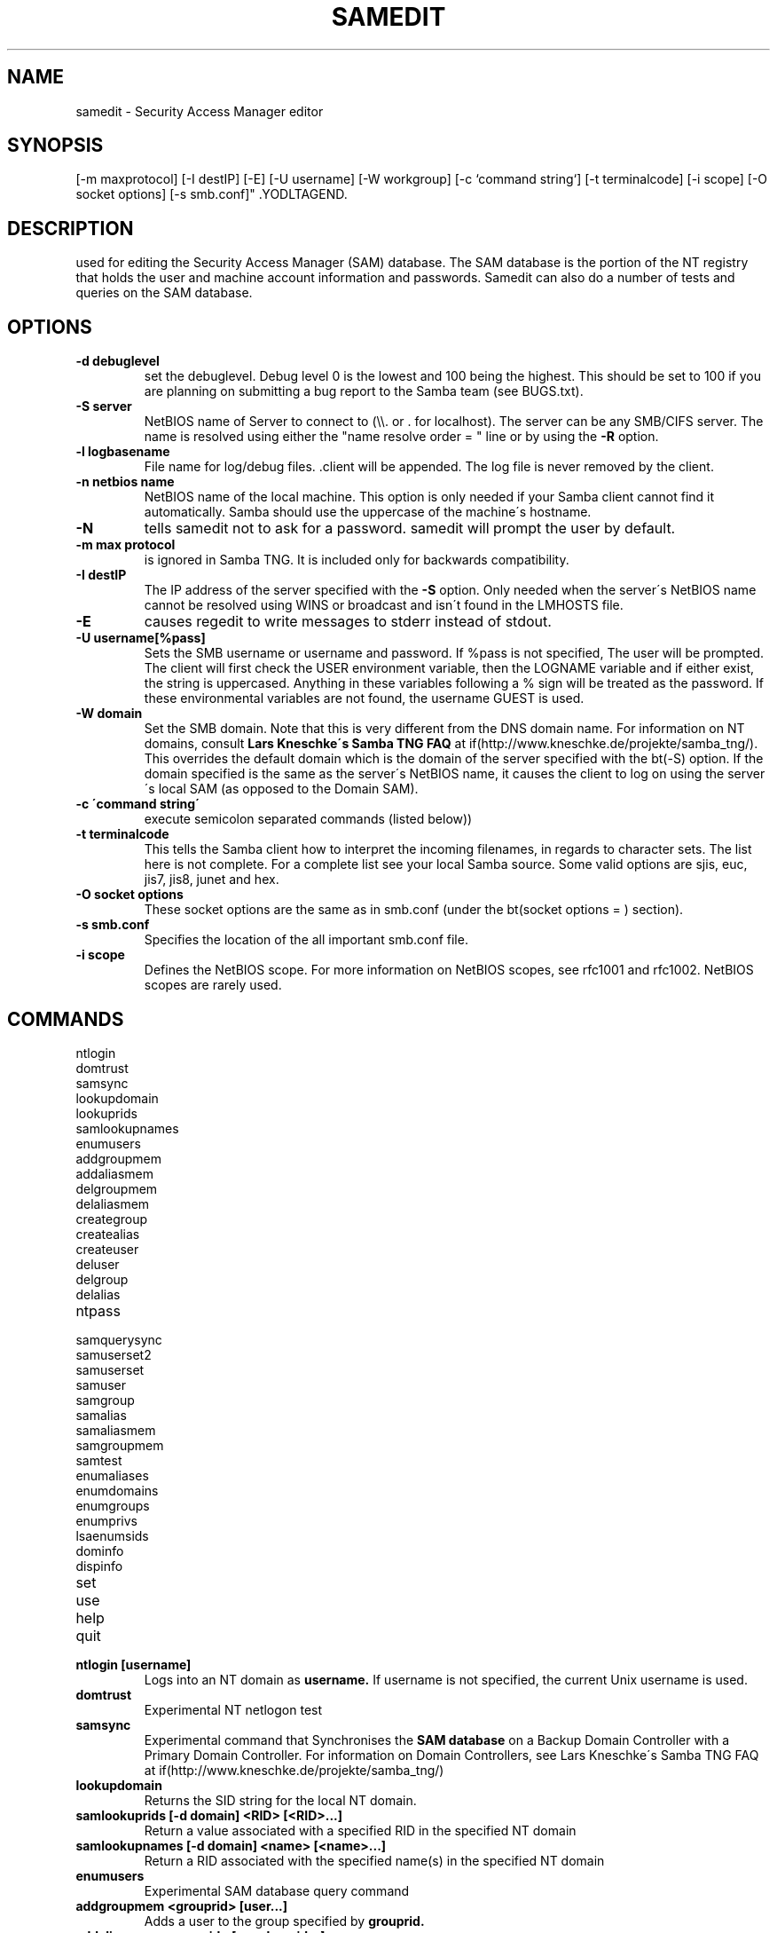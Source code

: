 .TH "SAMEDIT" "8" "March 27 2000" "SambaTNG" "SAMBA" 
.SH "NAME" 
samedit \- Security Access Manager editor
.SH "SYNOPSIS" 
.YODLTAGSTART. roffcmd .IP "\fBsamedit\fP [-d debuglevel] [-S server] [-l logbasename] [-n netbios name] [-N]
[-m maxprotocol] [-I destIP] [-E] [-U username] [-W workgroup] [-c `command string`]
[-t terminalcode] [-i scope] [-O socket options]
[-s smb\&.conf]" .YODLTAGEND. 
.SH "DESCRIPTION" 
used for editing the Security Access Manager (SAM) database\&. The SAM
database is the portion of the NT registry that holds the user and
machine account information and passwords\&. Samedit can also do a number of
tests and queries on the SAM database\&.
.SH "OPTIONS" 
.PP 
.IP "\fB-d debuglevel\fP" 
set the debuglevel\&. Debug level 0 is the lowest and 100 being the
highest\&. This should be set to 100 if you are planning on 
submitting a bug report to the Samba team (see BUGS\&.txt)\&.
.PP 
.IP "\fB-S server\fP" 
NetBIOS name of Server to connect to (\e\e\&. or \&.
for localhost)\&. The server can be any SMB/CIFS server\&. The name is resolved
using either the "name resolve order = " line or by using the
\fB-R\fP option\&.
.PP 
.IP "\fB-l logbasename\fP" 
File name for log/debug files\&. \&.client will be
appended\&. The log file is never removed  by the client\&.
.PP 
.IP "\fB-n netbios name\fP" 
NetBIOS name of the local machine\&. This option
is only needed if your Samba client cannot find
it automatically\&. Samba should use the uppercase of the machine\'s
hostname\&.
.PP 
.IP "\fB-N\fP" 
tells samedit not to ask for a password\&. samedit will prompt
the user by default\&.
.PP 
.IP "\fB-m max protocol\fP" 
is ignored in Samba TNG\&. It is included only for backwards compatibility\&.
.PP 
.IP "\fB-I destIP\fP" 
The IP address of the server specified with the \fB-S\fP
option\&. Only needed when the server\'s NetBIOS
name cannot be resolved using WINS or broadcast
and isn\'t found in the LMHOSTS file\&.
.PP 
.IP "\fB-E\fP" 
causes regedit to write messages to stderr instead of stdout\&.
.PP 
.IP "\fB-U username[%pass]\fP" 
Sets the SMB username or username and password\&. If %pass is not
specified, The user will be prompted\&. The client will first check the USER
environment variable, then the LOGNAME variable and if either exist, the
string is uppercased\&. Anything in these variables following a % sign will be
treated as the password\&. If these environmental variables are not found, the
username GUEST is used\&.
.PP 
.IP "\fB-W domain\fP" 
Set the SMB domain\&. Note that this is very different
from the DNS domain name\&. For information on NT domains,
consult
\fBLars Kneschke\'s Samba TNG FAQ\fP at if(http://www\&.kneschke\&.de/projekte/samba_tng/)\&.
This overrides the default domain which is the domain of the server specified
with the bt(-S) option\&. If the domain specified is the same as the server\'s NetBIOS
name, it causes the client to log on using the server\'s local SAM (as opposed to the
Domain SAM)\&.
.PP 
.IP "\fB-c \'command string\'\fP" 
execute semicolon separated commands (listed below))
.PP 
.IP "\fB-t terminalcode\fP" 
This tells the Samba client how to interpret the incoming filenames, in regards
to character sets\&. The list here is not complete\&. For a complete list see your
local Samba source\&. Some valid options are sjis, euc, jis7, jis8, junet and hex\&.
.PP 
.IP "\fB-O socket options\fP" 
These socket options are the same as in smb\&.conf (under the bt(socket options = )
section)\&.
.PP 
.IP "\fB-s smb\&.conf\fP" 
Specifies the location of the all important smb\&.conf file\&.
.PP 
.IP "\fB-i scope\fP" 
Defines the NetBIOS scope\&. For more information on NetBIOS scopes, see rfc1001
and rfc1002\&. NetBIOS scopes are rarely used\&.
.PP 
.SH "COMMANDS" 
.PP 
.IP "ntlogin" 
.IP "domtrust" 
.IP "samsync" 
.IP "lookupdomain" 
.IP "lookuprids" 
.IP "samlookupnames" 
.IP "enumusers" 
.IP "addgroupmem" 
.IP "addaliasmem" 
.IP "delgroupmem" 
.IP "delaliasmem" 
.IP "creategroup" 
.IP "createalias" 
.IP "createuser" 
.IP "deluser" 
.IP "delgroup" 
.IP "delalias" 
.IP "ntpass" 
.IP "samquerysync" 
.IP "samuserset2" 
.IP "samuserset" 
.IP "samuser" 
.IP "samgroup" 
.IP "samalias" 
.IP "samaliasmem" 
.IP "samgroupmem" 
.IP "samtest" 
.IP "enumaliases" 
.IP "enumdomains" 
.IP "enumgroups" 
.IP "enumprivs" 
.IP "lsaenumsids" 
.IP "dominfo" 
.IP "dispinfo" 
.IP "set" 
.IP "use" 
.IP "help" 
.IP "quit" 
.PP 
.IP "\fBntlogin [username]\fP" 
Logs into an NT domain as \fBusername\&.\fP
If username is not specified, the current Unix username is used\&.
.PP 
.IP "\fBdomtrust\fP" 
Experimental NT netlogon test
.PP 
.IP "\fBsamsync\fP" 
Experimental command that Synchronises the
\fBSAM database\fP
on a Backup Domain Controller with a Primary Domain Controller\&. For
information on Domain Controllers, see Lars Kneschke\'s Samba TNG FAQ at
if(http://www\&.kneschke\&.de/projekte/samba_tng/)
.PP 
.IP "\fBlookupdomain\fP" 
Returns the SID string for the local NT domain\&.
.PP 
.IP "\fBsamlookuprids [-d domain] <RID> [<RID>\&.\&.\&.]\fP" 
Return a value associated with a specified RID in the specified NT domain
.PP 
.IP "\fBsamlookupnames [-d domain] <name> [<name>\&.\&.\&.]\fP" 
Return a RID associated with the specified name(s) in the specified NT domain
.PP 
.IP "\fBenumusers\fP" 
Experimental SAM database query command
.PP 
.IP "\fBaddgroupmem <grouprid> [user\&.\&.\&.]\fP" 
Adds a user to the group specified by
\fBgrouprid\&.\fP
.PP 
.IP "\fBaddaliasmem <grouprid> [member sid\&.\&.\&.]\fP" 
Adds a Domain Alias member
.PP 
.IP "\fBdelgroupmem <grouprid> [user\&.\&.\&.]\fP" 
Removes members from the group specified by
\fBgrouprid\&.\fP
.PP 
.IP "\fBdelaliasmem <grouprid> [member sid\&.\&.\&.]\fP" 
Removes a Domain Alias member
.PP 
.IP "\fBcreategroup <group>\fP" 
Creates a domainwide (Global) group in the domain\&.
.PP 
.IP "\fBcreatealias <alias>\fP" 
Creates a domain alias\&.
.PP 
.PP 
.IP "\fBcreateuser <acct_name> [-i] [-s] [-L] [-j] <dom_name> [-p password]\fP" 
Creates an account in the NT domain\&. To create a machine trust account, append a
\'$\' sign\&.
.PP 
\fB-i\fP	Inter-Domain trust
\fB-s\fP	Server Trust (BDC)
\fB-L\fP	Local Account
\fB-j\fP	Password to assign to the account
.PP 
.IP "\fBdeluser <accountname>\fP" 
Removes an account from the domain\&.
.PP 
.IP "\fBdelgroup <group name>\fP" 
Removes a group from the domain\&.
.PP 
.IP "\fBdelalias <alias name>\fP" 
Removes an alias from the domain\&.
.PP 
.IP "\fBntpass\fP" 
Change the NT password\&.
.PP 
.IP "\fBsamquerysec <user name>\fP" 
Query SAM security object
.PP 
.IP "\fBsamuserset2 <acct_name> [-s acb_bits] [-c acb_bits]\fP" 
.PP 
where acct_name is the account name (append a \'$\' sign for a machine
account) and domain_name\&. The values for acb_bits can be determined by
adding wanted values from the following:
.PP 
1	Enable / Disable Toggle
2	Home directory required
4	Password not required
8	Template Duplicate account
16	Normal User Account
32	MNS Logon User Account
64	Domain Trust Account
128	Workstation Trust Account
256	Server Trust Account (BDC)
512	Password Never Expires
1024	Account is Autolocked
2048	Password is locked
.PP 
\fB-c\fP	clear ACB bits
\fB-s\fP	set ACB bits
.PP 
.IP "\fBsamuserset <acct_name> [<-p password> [-F Full Name] [-H Home Dir] [-D Home Drive] [-P profile path] [-L Login script]]\fP" 
.PP 
where acct_name is the account name (append a \'$\' sign for a machine
account) and password is the password to change to
.PP 
\fB-p\fP	change password to \'password\'
\fB-F\fP	Change Full name to \'Full Name\'
\fB-H\fP	Change Home Directory to \'Home Dir\'
\fB-D\fP	Change Home directory drive to \'Home Drive\'
\fB-P\fP	Set profile path to \'Profile Path\'
\fB-L\fP	Set Login script to \'Login Script\'
.PP 
.IP "\fBsamuser <name> [-a | -u | -g]\fP" 
Do a query on a username in the SAM database\&. The option that follows the \fBname\fP can be an alias \fB-a\fP, a user account
\fB-u\fP or a group account \fB-g\fP\&.
.PP 
.IP "\fBsamgroup <name>\fP" 
Do a SAM query on a group account\&.
.PP 
.IP "\fBsamalias <name>\fP" 
Do a SAM query on an alias account
.PP 
.IP "\fBsamaliasmem <name>\fP" 
Query SAM alias members\&.
.PP 
.IP "\fBsamgroupmem\fP" 
Do a SAM query on group members
.PP 
.IP "\fBsamtest\fP" 
encrypted RPC-based SAM test
.PP 
.IP "\fBenumaliases\fP" 
experimental SAM alias query
.PP 
.IP "\fBenumdomains\fP" 
expermental domain query
.PP 
.IP "\fBenumgroups\fP" 
experimental SAM group query
.PP 
.IP "\fBenumprivs [-i]\fP" 
Lists the short (internal) names of all the privileges/rights known by the
current server\&. With the -i, it will also show the long textual
representation (currently in German ;-))\&.
.PP 
.IP "\fBlsaenumsids\fP" 
Show the SIDs that have privileges assigned to them
.PP 
.IP "\fBdominfo\fP" 
experimental domain info query
.PP 
.IP "\fBdispinfo\fP" 
SAM query display info
.PP 
.IP "\fBset [OPTIONS\&.\&.\&.]\fP" 
Runs samedit within itself (thus allowing command line options to be changed)\&.
Set\'s options are the same as the Command line options listed above\&.
.PP 
.IP "\fBuse [\e\eServer] [-U user%pass] [-W domain] [-d] [-f]\fP" 
or
.PP 
.IP "\fBuse -u\fP" 
Equivalent of the net view and net use commands\&. Can be used to browse browse
lists and connect to remote services\&. The net -u command shows all current
connections\&. The -W option sets the NT domain\&. To delete a connection, use the
-d option and -f forcibly deletes a connection\&.
.PP 
.IP "\fBhelp, ?\fP" 
Shows all commands or help on a specific command\&.
.PP 
.IP "\fBquit, exit, bye\fP" 
Exits the utility
.PP 
.SH "BUGS" 
Samba TNG is still in alpha stage and considered not suitable for production use\&.
.PP 
From Luke Leighton\'s original rpcclient man page:
"WARNING! The MSRPC over SMB code has been developed from examining Network traces\&. No documentation is available from the original creators (Microsoft) on how MSRPC over SMB works, or how the individual MSRPC services work\&. Microsoft\'s implementation of these services has been demonstrated (and reported) to be\&.\&.\&. a bit flakey in places\&.
.PP 
The development of Samba\'s implementation is also a bit rough, and as more of the services are understood, it can even result in versions of \fBsmbd(8)\fP and rpcclient that are incompatible for some commands or services\&. Additionally, the developers are sending reports to Microsoft, and problems found or reported to Microsoft are fixed in Service Packs, which may result in incompatabilities\&."
.PP 
.SH "SEE ALSO" 
samba (7),
regedit (8)
.PP 
.SH "AUTHOR" 
Samba is written by The Samba Team as open source\&. This man page was written by Matthew Geddes and has strongly "borrowed" from Luke Kenneth Casson Leighton\'s original rpcclient man page and wise words and the Samba source\&.
